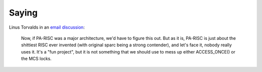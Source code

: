 Saying
======

Linus Torvalds in an `email discussion
<https://lore.kernel.org/linux-parisc/CA+55aFzwrqkwD=G=w2m7TdXTpsMFjV7XUMXv5DMPGr=5x5YGCQ@mail.gmail.com/>`__:

    Now, if PA-RISC was a major architecture, we'd have to figure this
    out. But as it is, PA-RISC is just about the shittiest RISC ever
    invented (with original sparc being a strong contender), and let's
    face it, nobody really uses it. It's a "fun project", but it is not
    something that we should use to mess up either ACCESS_ONCE() or the
    MCS locks.
